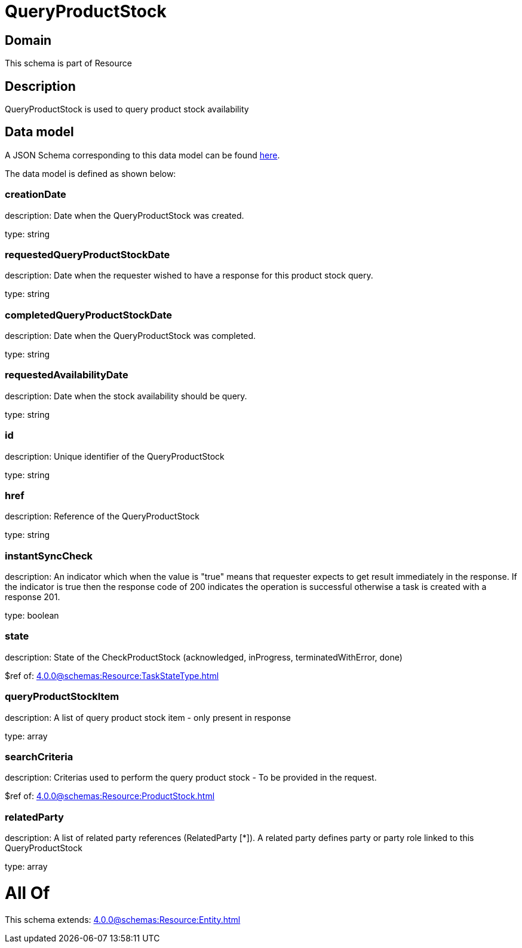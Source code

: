 = QueryProductStock

[#domain]
== Domain

This schema is part of Resource

[#description]
== Description

QueryProductStock is used to query product stock availability


[#data_model]
== Data model

A JSON Schema corresponding to this data model can be found https://tmforum.org[here].

The data model is defined as shown below:


=== creationDate
description: Date when the QueryProductStock was created.

type: string


=== requestedQueryProductStockDate
description: Date when the requester wished to have a response for this product stock query.

type: string


=== completedQueryProductStockDate
description: Date when the QueryProductStock was completed.

type: string


=== requestedAvailabilityDate
description: Date when the stock availability should be query.

type: string


=== id
description: Unique identifier of the QueryProductStock

type: string


=== href
description: Reference of the QueryProductStock

type: string


=== instantSyncCheck
description: An indicator which when the value is &quot;true&quot; means that requester expects to get result immediately in the response. If the indicator is true then the response code of 200 indicates the operation is successful otherwise a task is created with a response 201.

type: boolean


=== state
description: State of the CheckProductStock (acknowledged, inProgress, terminatedWithError, done)

$ref of: xref:4.0.0@schemas:Resource:TaskStateType.adoc[]


=== queryProductStockItem
description: A list of query product stock item - only present in response

type: array


=== searchCriteria
description: Criterias used to perform the query product stock - To be provided in the request.

$ref of: xref:4.0.0@schemas:Resource:ProductStock.adoc[]


=== relatedParty
description: A list of related party references (RelatedParty [*]). A related party defines party or party role linked to this QueryProductStock

type: array


= All Of 
This schema extends: xref:4.0.0@schemas:Resource:Entity.adoc[]
